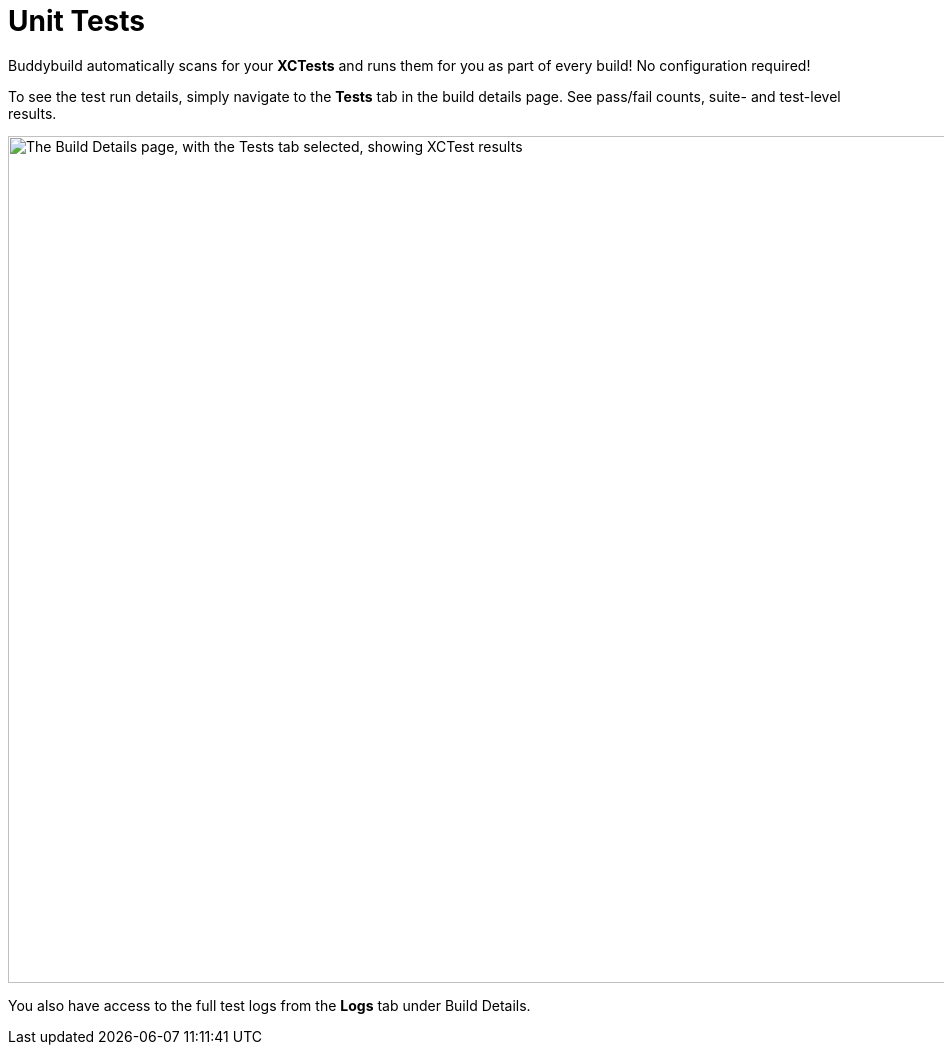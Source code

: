 = Unit Tests

Buddybuild automatically scans for your **XCTests** and runs them for
you as part of every build! No configuration required!

To see the test run details, simply navigate to the **Tests** tab in the
build details page. See pass/fail counts, suite- and test-level results.

image:img/Builds---Tests.png["The Build Details page, with the Tests tab
selected, showing XCTest results", 1500, 847]

You also have access to the full test logs from the **Logs** tab under
Build Details.
